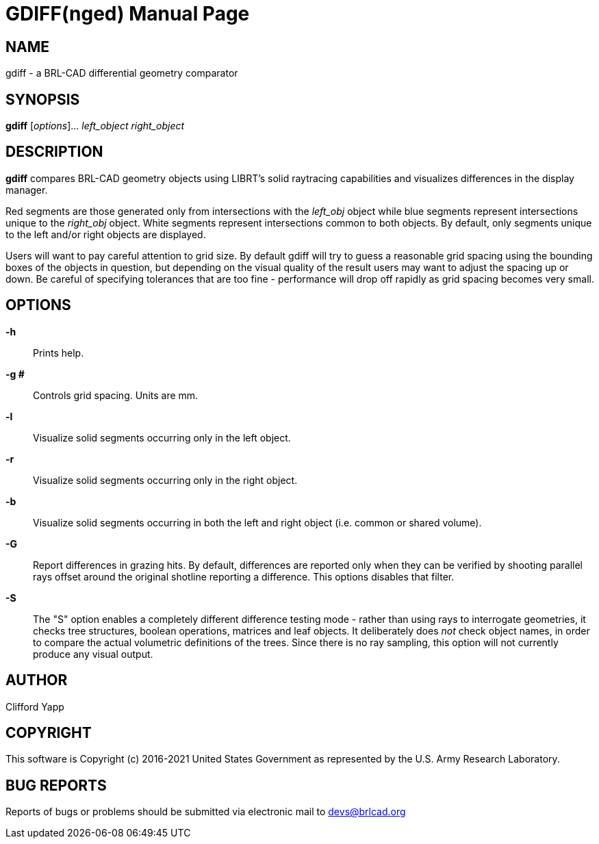 = GDIFF(nged)
BRL-CAD Team
:doctype: manpage
:man manual: BRL-CAD User Commands
:man source: BRL-CAD
:page-layout: base

== NAME

gdiff - 
      a BRL-CAD differential geometry comparator
    

== SYNOPSIS

*gdiff* [_options_]... _left_object_ _right_object_

== DESCRIPTION

[cmd]*gdiff* compares BRL-CAD geometry objects using LIBRT's solid raytracing capabilities and visualizes differences in the display manager. 

Red segments are those generated only from intersections with the _left_obj_ object while blue segments represent intersections unique to the _right_obj_ object.  White segments represent intersections common to both objects. By default, only segments unique to the left and/or right objects are displayed. 

Users will want to pay careful attention to grid size.  By default gdiff will try to guess a reasonable grid spacing using the bounding boxes of the objects in question, but depending on the visual quality of the result users may want to adjust the spacing up or down.  Be careful of specifying tolerances that are too fine - performance will drop off rapidly as grid spacing becomes very small. 

[[_gdiff_mged_options]]
== OPTIONS

*-h*::
Prints help. 

*-g #*::
Controls grid spacing.  Units are mm. 

*-l*::
Visualize solid segments occurring only in the left object. 

*-r*::
Visualize solid segments occurring only in the right object. 

*-b*::
Visualize solid segments occurring in both the left and right object (i.e. common or shared volume). 

*-G*::
Report differences in grazing hits.  By default, differences are reported only when they can be verified by shooting parallel rays offset around the original shotline reporting a difference. This options disables that filter. 

*-S*::
The "S" option enables a completely different difference testing mode - rather than using rays to interrogate geometries, it checks tree structures, boolean operations, matrices and leaf objects.  It deliberately does _not_ check object names, in order to compare the actual volumetric definitions of the trees.  Since there is no ray sampling, this option will not currently produce any visual output. 

== AUTHOR

Clifford Yapp

== COPYRIGHT

This software is Copyright (c) 2016-2021 United States Government as represented by the U.S. Army Research Laboratory. 

== BUG REPORTS

Reports of bugs or problems should be submitted via electronic mail to mailto:devs@brlcad.org[]